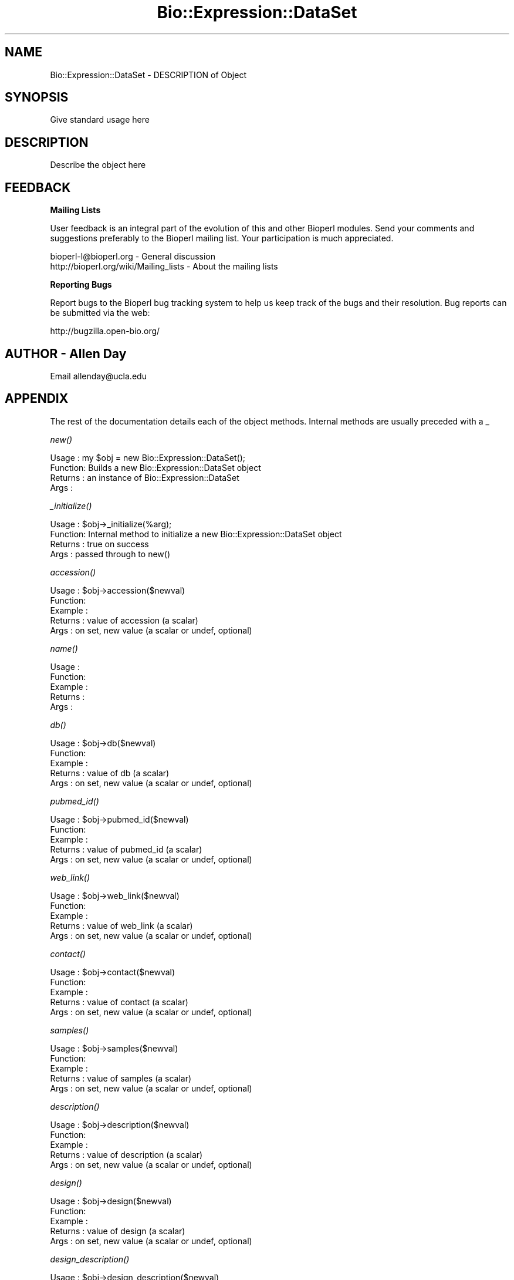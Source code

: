 .\" Automatically generated by Pod::Man v1.37, Pod::Parser v1.32
.\"
.\" Standard preamble:
.\" ========================================================================
.de Sh \" Subsection heading
.br
.if t .Sp
.ne 5
.PP
\fB\\$1\fR
.PP
..
.de Sp \" Vertical space (when we can't use .PP)
.if t .sp .5v
.if n .sp
..
.de Vb \" Begin verbatim text
.ft CW
.nf
.ne \\$1
..
.de Ve \" End verbatim text
.ft R
.fi
..
.\" Set up some character translations and predefined strings.  \*(-- will
.\" give an unbreakable dash, \*(PI will give pi, \*(L" will give a left
.\" double quote, and \*(R" will give a right double quote.  | will give a
.\" real vertical bar.  \*(C+ will give a nicer C++.  Capital omega is used to
.\" do unbreakable dashes and therefore won't be available.  \*(C` and \*(C'
.\" expand to `' in nroff, nothing in troff, for use with C<>.
.tr \(*W-|\(bv\*(Tr
.ds C+ C\v'-.1v'\h'-1p'\s-2+\h'-1p'+\s0\v'.1v'\h'-1p'
.ie n \{\
.    ds -- \(*W-
.    ds PI pi
.    if (\n(.H=4u)&(1m=24u) .ds -- \(*W\h'-12u'\(*W\h'-12u'-\" diablo 10 pitch
.    if (\n(.H=4u)&(1m=20u) .ds -- \(*W\h'-12u'\(*W\h'-8u'-\"  diablo 12 pitch
.    ds L" ""
.    ds R" ""
.    ds C` ""
.    ds C' ""
'br\}
.el\{\
.    ds -- \|\(em\|
.    ds PI \(*p
.    ds L" ``
.    ds R" ''
'br\}
.\"
.\" If the F register is turned on, we'll generate index entries on stderr for
.\" titles (.TH), headers (.SH), subsections (.Sh), items (.Ip), and index
.\" entries marked with X<> in POD.  Of course, you'll have to process the
.\" output yourself in some meaningful fashion.
.if \nF \{\
.    de IX
.    tm Index:\\$1\t\\n%\t"\\$2"
..
.    nr % 0
.    rr F
.\}
.\"
.\" For nroff, turn off justification.  Always turn off hyphenation; it makes
.\" way too many mistakes in technical documents.
.hy 0
.if n .na
.\"
.\" Accent mark definitions (@(#)ms.acc 1.5 88/02/08 SMI; from UCB 4.2).
.\" Fear.  Run.  Save yourself.  No user-serviceable parts.
.    \" fudge factors for nroff and troff
.if n \{\
.    ds #H 0
.    ds #V .8m
.    ds #F .3m
.    ds #[ \f1
.    ds #] \fP
.\}
.if t \{\
.    ds #H ((1u-(\\\\n(.fu%2u))*.13m)
.    ds #V .6m
.    ds #F 0
.    ds #[ \&
.    ds #] \&
.\}
.    \" simple accents for nroff and troff
.if n \{\
.    ds ' \&
.    ds ` \&
.    ds ^ \&
.    ds , \&
.    ds ~ ~
.    ds /
.\}
.if t \{\
.    ds ' \\k:\h'-(\\n(.wu*8/10-\*(#H)'\'\h"|\\n:u"
.    ds ` \\k:\h'-(\\n(.wu*8/10-\*(#H)'\`\h'|\\n:u'
.    ds ^ \\k:\h'-(\\n(.wu*10/11-\*(#H)'^\h'|\\n:u'
.    ds , \\k:\h'-(\\n(.wu*8/10)',\h'|\\n:u'
.    ds ~ \\k:\h'-(\\n(.wu-\*(#H-.1m)'~\h'|\\n:u'
.    ds / \\k:\h'-(\\n(.wu*8/10-\*(#H)'\z\(sl\h'|\\n:u'
.\}
.    \" troff and (daisy-wheel) nroff accents
.ds : \\k:\h'-(\\n(.wu*8/10-\*(#H+.1m+\*(#F)'\v'-\*(#V'\z.\h'.2m+\*(#F'.\h'|\\n:u'\v'\*(#V'
.ds 8 \h'\*(#H'\(*b\h'-\*(#H'
.ds o \\k:\h'-(\\n(.wu+\w'\(de'u-\*(#H)/2u'\v'-.3n'\*(#[\z\(de\v'.3n'\h'|\\n:u'\*(#]
.ds d- \h'\*(#H'\(pd\h'-\w'~'u'\v'-.25m'\f2\(hy\fP\v'.25m'\h'-\*(#H'
.ds D- D\\k:\h'-\w'D'u'\v'-.11m'\z\(hy\v'.11m'\h'|\\n:u'
.ds th \*(#[\v'.3m'\s+1I\s-1\v'-.3m'\h'-(\w'I'u*2/3)'\s-1o\s+1\*(#]
.ds Th \*(#[\s+2I\s-2\h'-\w'I'u*3/5'\v'-.3m'o\v'.3m'\*(#]
.ds ae a\h'-(\w'a'u*4/10)'e
.ds Ae A\h'-(\w'A'u*4/10)'E
.    \" corrections for vroff
.if v .ds ~ \\k:\h'-(\\n(.wu*9/10-\*(#H)'\s-2\u~\d\s+2\h'|\\n:u'
.if v .ds ^ \\k:\h'-(\\n(.wu*10/11-\*(#H)'\v'-.4m'^\v'.4m'\h'|\\n:u'
.    \" for low resolution devices (crt and lpr)
.if \n(.H>23 .if \n(.V>19 \
\{\
.    ds : e
.    ds 8 ss
.    ds o a
.    ds d- d\h'-1'\(ga
.    ds D- D\h'-1'\(hy
.    ds th \o'bp'
.    ds Th \o'LP'
.    ds ae ae
.    ds Ae AE
.\}
.rm #[ #] #H #V #F C
.\" ========================================================================
.\"
.IX Title "Bio::Expression::DataSet 3"
.TH Bio::Expression::DataSet 3 "2008-07-07" "perl v5.8.8" "User Contributed Perl Documentation"
.SH "NAME"
Bio::Expression::DataSet \- DESCRIPTION of Object
.SH "SYNOPSIS"
.IX Header "SYNOPSIS"
Give standard usage here
.SH "DESCRIPTION"
.IX Header "DESCRIPTION"
Describe the object here
.SH "FEEDBACK"
.IX Header "FEEDBACK"
.Sh "Mailing Lists"
.IX Subsection "Mailing Lists"
User feedback is an integral part of the evolution of this and other
Bioperl modules. Send your comments and suggestions preferably to
the Bioperl mailing list.  Your participation is much appreciated.
.PP
.Vb 2
\&  bioperl-l@bioperl.org                  - General discussion
\&  http://bioperl.org/wiki/Mailing_lists  - About the mailing lists
.Ve
.Sh "Reporting Bugs"
.IX Subsection "Reporting Bugs"
Report bugs to the Bioperl bug tracking system to help us keep track
of the bugs and their resolution. Bug reports can be submitted via
the web:
.PP
.Vb 1
\&  http://bugzilla.open-bio.org/
.Ve
.SH "AUTHOR \- Allen Day"
.IX Header "AUTHOR - Allen Day"
Email allenday@ucla.edu
.SH "APPENDIX"
.IX Header "APPENDIX"
The rest of the documentation details each of the object methods.
Internal methods are usually preceded with a _
.Sh "\fInew()\fP"
.IX Subsection "new()"
.Vb 4
\& Usage   : my $obj = new Bio::Expression::DataSet();
\& Function: Builds a new Bio::Expression::DataSet object 
\& Returns : an instance of Bio::Expression::DataSet
\& Args    :
.Ve
.Sh "\fI_initialize()\fP"
.IX Subsection "_initialize()"
.Vb 4
\& Usage   : $obj->_initialize(%arg);
\& Function: Internal method to initialize a new Bio::Expression::DataSet object
\& Returns : true on success
\& Args    : passed through to new()
.Ve
.Sh "\fIaccession()\fP"
.IX Subsection "accession()"
.Vb 5
\& Usage   : $obj->accession($newval)
\& Function: 
\& Example : 
\& Returns : value of accession (a scalar)
\& Args    : on set, new value (a scalar or undef, optional)
.Ve
.Sh "\fIname()\fP"
.IX Subsection "name()"
.Vb 5
\& Usage   :
\& Function:
\& Example :
\& Returns : 
\& Args    :
.Ve
.Sh "\fIdb()\fP"
.IX Subsection "db()"
.Vb 5
\& Usage   : $obj->db($newval)
\& Function: 
\& Example : 
\& Returns : value of db (a scalar)
\& Args    : on set, new value (a scalar or undef, optional)
.Ve
.Sh "\fIpubmed_id()\fP"
.IX Subsection "pubmed_id()"
.Vb 5
\& Usage   : $obj->pubmed_id($newval)
\& Function: 
\& Example : 
\& Returns : value of pubmed_id (a scalar)
\& Args    : on set, new value (a scalar or undef, optional)
.Ve
.Sh "\fIweb_link()\fP"
.IX Subsection "web_link()"
.Vb 5
\& Usage   : $obj->web_link($newval)
\& Function: 
\& Example : 
\& Returns : value of web_link (a scalar)
\& Args    : on set, new value (a scalar or undef, optional)
.Ve
.Sh "\fIcontact()\fP"
.IX Subsection "contact()"
.Vb 5
\& Usage   : $obj->contact($newval)
\& Function: 
\& Example : 
\& Returns : value of contact (a scalar)
\& Args    : on set, new value (a scalar or undef, optional)
.Ve
.Sh "\fIsamples()\fP"
.IX Subsection "samples()"
.Vb 5
\& Usage   : $obj->samples($newval)
\& Function: 
\& Example : 
\& Returns : value of samples (a scalar)
\& Args    : on set, new value (a scalar or undef, optional)
.Ve
.Sh "\fIdescription()\fP"
.IX Subsection "description()"
.Vb 5
\& Usage   : $obj->description($newval)
\& Function: 
\& Example : 
\& Returns : value of description (a scalar)
\& Args    : on set, new value (a scalar or undef, optional)
.Ve
.Sh "\fIdesign()\fP"
.IX Subsection "design()"
.Vb 5
\& Usage   : $obj->design($newval)
\& Function: 
\& Example : 
\& Returns : value of design (a scalar)
\& Args    : on set, new value (a scalar or undef, optional)
.Ve
.Sh "\fIdesign_description()\fP"
.IX Subsection "design_description()"
.Vb 5
\& Usage   : $obj->design_description($newval)
\& Function: 
\& Example : 
\& Returns : value of design_description (a scalar)
\& Args    : on set, new value (a scalar or undef, optional)
.Ve
.Sh "\fIget_samples()\fP"
.IX Subsection "get_samples()"
.Vb 5
\& Usage   :
\& Function:
\& Example :
\& Returns : 
\& Args    :
.Ve
